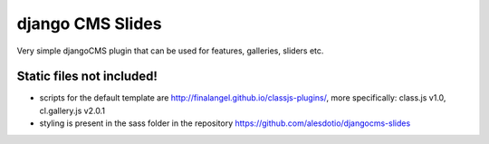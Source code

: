 =================
django CMS Slides
=================

Very simple djangoCMS plugin that can be used for features, galleries, sliders etc.


Static files not included!
--------------------------

* scripts for the default template are http://finalangel.github.io/classjs-plugins/, more specifically: class.js v1.0, cl.gallery.js v2.0.1
* styling is present in the sass folder in the repository https://github.com/alesdotio/djangocms-slides
